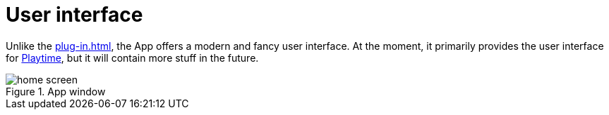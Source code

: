 = User interface

Unlike the xref:plug-in.adoc[], the App offers a modern and fancy user interface.
At the moment, it primarily provides the user interface for xref:playtime::introduction.adoc[Playtime], but it will contain more stuff in the future.

.App window
image::generated/screenshots/main/home-screen.png[]

